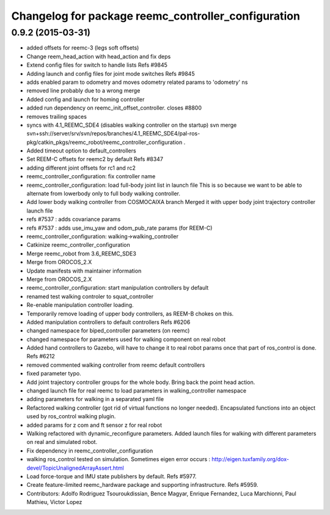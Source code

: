 ^^^^^^^^^^^^^^^^^^^^^^^^^^^^^^^^^^^^^^^^^^^^^^^^^^^^
Changelog for package reemc_controller_configuration
^^^^^^^^^^^^^^^^^^^^^^^^^^^^^^^^^^^^^^^^^^^^^^^^^^^^

0.9.2 (2015-03-31)
------------------
* added offsets for reemc-3 (legs soft offsets)
* Change reem_head_action with head_action and fix deps
* Extend config files for switch to handle lists
  Refs #9845
* Adding launch and config files for joint mode switches
  Refs #9845
* adds enabled param to odometry and moves odometry related params to 'odometry' ns
* removed line probably due to a wrong merge
* Added config and launch for homing controller
* added run dependency on reemc_init_offset_controller.
  closes #8800
* removes trailing spaces
* syncs with 4.1_REEMC_SDE4 (disables walking controller on the startup)
  svn merge svn+ssh://server/srv/svn/repos/branches/4.1_REEMC_SDE4/pal-ros-pkg/catkin_pkgs/reemc_robot/reemc_controller_configuration .
* Added timeout option to default_controllers
* Set REEM-C offsets for reemc2 by default
  Refs #8347
* adding different joint offsets for rc1 and rc2
* reemc_controller_configuration: fix controller name
* reemc_controller_configuration: load full-body joint list in launch file
  This is so because we want to be able to alternate from
  lowerbody only to full body walking controller.
* Add lower body walking controller from COSMOCAIXA branch
  Merged it with upper body joint trajectory controller launch file
* refs #7537 : adds covariance params
* refs #7537 : adds use_imu_yaw and odom_pub_rate params (for REEM-C)
* reemc_controller_configuration: walking->walking_controller
* Catkinize reemc_controller_configuration
* Merge reemc_robot from 3.6_REEMC_SDE3
* Merge from OROCOS_2.X
* Update manifests with maintainer information
* Merge from OROCOS_2.X
* reemc_controller_configuration: start manipulation controllers by
  default
* renamed test walking controler to squat_controller
* Re-enable manipulation controller loading.
* Temporarily remove loading of upper body controllers, as REEM-B chokes on this.
* Added manipulation controllers to default controllers
  Refs #6206
* changed namespace for biped_controller parameters (on reemc)
* changed namespace for parameters used for walking component on real robot
* Added hand controllers to Gazebo, will have to change it to real robot params once that part of ros_control is done.
  Refs #6212
* removed commented walking controller from reemc default controllers
* fixed parameter typo.
* Add joint trajectory controller groups for the whole body.
  Bring back the point head action.
* changed launch file for real reemc to load parameters in walking_controller namespace
* adding parameters for walking in a separated yaml file
* Refactored walking controller (got rid of virtual functions no longer needed).
  Encapsulated functions into an object used by ros_control walking plugin.
* added params for z com and ft sensor z for real robot
* Walking refactored with dynamic_reconfigure parameters.
  Added launch files for walking with different parameters on real and simulated robot.
* Fix dependency in reemc_controller_configuration
* walking ros_control tested on simulation.
  Sometimes eigen error occurs : http://eigen.tuxfamily.org/dox-devel/TopicUnalignedArrayAssert.html
* Load force-torque and IMU state publishers by default. Refs #5977.
* Create feature-limited reemc_hardware package and supporting infrastructure. Refs #5959.
* Contributors: Adolfo Rodriguez Tsouroukdissian, Bence Magyar, Enrique Fernandez, Luca Marchionni, Paul Mathieu, Victor Lopez
